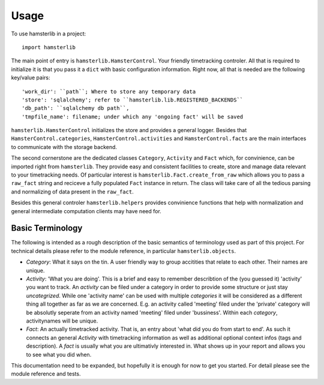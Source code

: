 ========
Usage
========

To use hamsterlib in a project::

    import hamsterlib

The main point of entry is ``hamsterlib.HamsterControl``. Your friendly timetracking
controler. All that is required to initialize it is that you pass it a ``dict`` with basic
configuration information. Right now, all that is needed are the following key/value
pairs::

        'work_dir': ``path``; Where to store any temporary data
        'store': 'sqlalchemy'; refer to ``hamsterlib.lib.REGISTERED_BACKENDS``
        'db_path': ``sqlalchemy db path``,
        'tmpfile_name': filename; under which any 'ongoing fact' will be saved

``hamsterlib.HamsterControl`` initializes the store and provides a general logger.
Besides that ``HamsterControl.categories``, ``HamsterControl.activities`` and 
``HamsterControl.facts`` are the main interfaces to communicate with the storage backend.

The second cornerstone are the dedicated classes ``Category``, ``Activity`` and ``Fact``
which, for convinience, can be imported right from ``hamsterlib``.
They provide easy and consistent facilities to create, store and manage data relevant to
your timetracking needs. Of particular interest is ``hamsterlib.Fact.create_from_raw``
which allows you to pass a ``raw_fact`` string and reciceve a fully populated ``Fact``
instance in return. The class will take care of all the tedious parsing and normalizing
of data present in the ``raw_fact``.

Besides this general controler ``hamsterlib.helpers`` provides convinience functions
that help with normalization and general intermediate computation clients may have need
for.

Basic Terminology
------------------

The following is intended as a rough description of the basic semantics of terminology used
as part of this project. For technical details please refer to the module reference, in
particular ``hamsterlib.objects``.

* *Category*: What it says on the tin. A user friendly way to group accitities that
  relate to each other. Their names are unique.
* *Activity*: 'What you are doing'. This is a brief and easy to remember describtion of
  the (you guessed it) 'activity' you want to track. An *activity* can be filed under
  a category in order to provide some structure or just stay *uncategrized*.
  While one 'activity name' can be used with multiple *categories* it will be considered
  as a different thing all together as far as we are concerned. E.g. an activity called
  'meeting' filed under the 'private' category will be absolutly seperate from an activity
  named 'meeting' filed under 'bussiness'. Within each *category*, activitynames will be
  unique.
* *Fact*: An actually timetracked activity. That is, an entry about 'what did you do from
  start to end'. As such it connects an general *Activity* with timetracking information as
  well as additional optional context infos (tags and description).
  A *fact* is usually what you are ultimativly interested in. What shows up in your report
  and allows you to see what you did when.

This documentation need to be expanded, but hopefully it is enough for now to get 
you started. For detail please see the module reference and tests.



        
